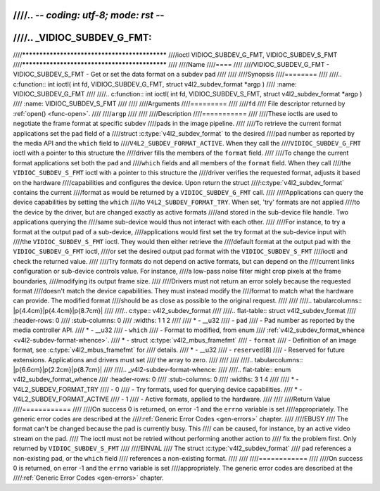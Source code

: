 ////.. -*- coding: utf-8; mode: rst -*-
////
////.. _VIDIOC_SUBDEV_G_FMT:
////
////**********************************************
////ioctl VIDIOC_SUBDEV_G_FMT, VIDIOC_SUBDEV_S_FMT
////**********************************************
////
////Name
////====
////
////VIDIOC_SUBDEV_G_FMT - VIDIOC_SUBDEV_S_FMT - Get or set the data format on a subdev pad
////
////
////Synopsis
////========
////
////.. c:function:: int ioctl( int fd, VIDIOC_SUBDEV_G_FMT, struct v4l2_subdev_format *argp )
////    :name: VIDIOC_SUBDEV_G_FMT
////
////.. c:function:: int ioctl( int fd, VIDIOC_SUBDEV_S_FMT, struct v4l2_subdev_format *argp )
////    :name: VIDIOC_SUBDEV_S_FMT
////
////
////Arguments
////=========
////
////``fd``
////    File descriptor returned by :ref:`open() <func-open>`.
////
////``argp``
////
////
////Description
////===========
////
////These ioctls are used to negotiate the frame format at specific subdev
////pads in the image pipeline.
////
////To retrieve the current format applications set the ``pad`` field of a
////struct :c:type:`v4l2_subdev_format` to the desired
////pad number as reported by the media API and the ``which`` field to
////``V4L2_SUBDEV_FORMAT_ACTIVE``. When they call the
////``VIDIOC_SUBDEV_G_FMT`` ioctl with a pointer to this structure the
////driver fills the members of the ``format`` field.
////
////To change the current format applications set both the ``pad`` and
////``which`` fields and all members of the ``format`` field. When they call
////the ``VIDIOC_SUBDEV_S_FMT`` ioctl with a pointer to this structure the
////driver verifies the requested format, adjusts it based on the hardware
////capabilities and configures the device. Upon return the struct
////:c:type:`v4l2_subdev_format` contains the current
////format as would be returned by a ``VIDIOC_SUBDEV_G_FMT`` call.
////
////Applications can query the device capabilities by setting the ``which``
////to ``V4L2_SUBDEV_FORMAT_TRY``. When set, 'try' formats are not applied
////to the device by the driver, but are changed exactly as active formats
////and stored in the sub-device file handle. Two applications querying the
////same sub-device would thus not interact with each other.
////
////For instance, to try a format at the output pad of a sub-device,
////applications would first set the try format at the sub-device input with
////the ``VIDIOC_SUBDEV_S_FMT`` ioctl. They would then either retrieve the
////default format at the output pad with the ``VIDIOC_SUBDEV_G_FMT`` ioctl,
////or set the desired output pad format with the ``VIDIOC_SUBDEV_S_FMT``
////ioctl and check the returned value.
////
////Try formats do not depend on active formats, but can depend on the
////current links configuration or sub-device controls value. For instance,
////a low-pass noise filter might crop pixels at the frame boundaries,
////modifying its output frame size.
////
////Drivers must not return an error solely because the requested format
////doesn't match the device capabilities. They must instead modify the
////format to match what the hardware can provide. The modified format
////should be as close as possible to the original request.
////
////
////.. tabularcolumns:: |p{4.4cm}|p{4.4cm}|p{8.7cm}|
////
////.. c:type:: v4l2_subdev_format
////
////.. flat-table:: struct v4l2_subdev_format
////    :header-rows:  0
////    :stub-columns: 0
////    :widths:       1 1 2
////
////    * - __u32
////      - ``pad``
////      - Pad number as reported by the media controller API.
////    * - __u32
////      - ``which``
////      - Format to modified, from enum
////	:ref:`v4l2_subdev_format_whence <v4l2-subdev-format-whence>`.
////    * - struct :c:type:`v4l2_mbus_framefmt`
////      - ``format``
////      - Definition of an image format, see :c:type:`v4l2_mbus_framefmt` for
////	details.
////    * - __u32
////      - ``reserved``\ [8]
////      - Reserved for future extensions. Applications and drivers must set
////	the array to zero.
////
////
////
////.. tabularcolumns:: |p{6.6cm}|p{2.2cm}|p{8.7cm}|
////
////.. _v4l2-subdev-format-whence:
////
////.. flat-table:: enum v4l2_subdev_format_whence
////    :header-rows:  0
////    :stub-columns: 0
////    :widths:       3 1 4
////
////    * - V4L2_SUBDEV_FORMAT_TRY
////      - 0
////      - Try formats, used for querying device capabilities.
////    * - V4L2_SUBDEV_FORMAT_ACTIVE
////      - 1
////      - Active formats, applied to the hardware.
////
////
////Return Value
////============
////
////On success 0 is returned, on error -1 and the ``errno`` variable is set
////appropriately. The generic error codes are described at the
////:ref:`Generic Error Codes <gen-errors>` chapter.
////
////EBUSY
////    The format can't be changed because the pad is currently busy. This
////    can be caused, for instance, by an active video stream on the pad.
////    The ioctl must not be retried without performing another action to
////    fix the problem first. Only returned by ``VIDIOC_SUBDEV_S_FMT``
////
////EINVAL
////    The struct :c:type:`v4l2_subdev_format`
////    ``pad`` references a non-existing pad, or the ``which`` field
////    references a non-existing format.
////
////
////============
////
////On success 0 is returned, on error -1 and the ``errno`` variable is set
////appropriately. The generic error codes are described at the
////:ref:`Generic Error Codes <gen-errors>` chapter.
